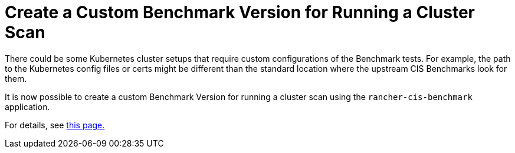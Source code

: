 = Create a Custom Benchmark Version for Running a Cluster Scan

There could be some Kubernetes cluster setups that require custom configurations of the Benchmark tests. For example, the path to the Kubernetes config files or certs might be different than the standard location where the upstream CIS Benchmarks look for them.

It is now possible to create a custom Benchmark Version for running a cluster scan using the `rancher-cis-benchmark` application.

For details, see xref:../../../explanations/integrations-in-rancher/cis-scans/custom-benchmark.adoc[this page.]
